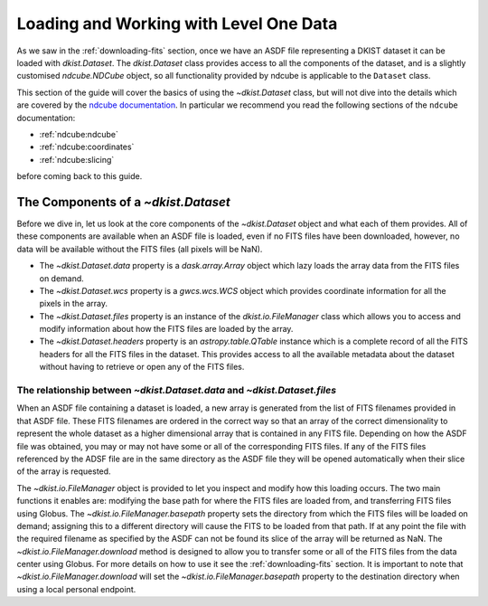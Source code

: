 .. _loadinglevel1data:

Loading and Working with Level One Data
=======================================

As we saw in the :ref:`downloading-fits` section, once we have an ASDF file representing a DKIST dataset it can be loaded with `dkist.Dataset`.
The `dkist.Dataset` class provides access to all the components of the dataset, and is a slightly customised `ndcube.NDCube` object, so all functionality provided by ndcube is applicable to the ``Dataset`` class.

This section of the guide will cover the basics of using the `~dkist.Dataset` class, but will not dive into the details which are covered by the `ndcube documentation <https://docs.sunpy.org/projects/ndcube>`__.
In particular we recommend you read the following sections of the ``ndcube`` documentation:

* :ref:`ndcube:ndcube`
* :ref:`ndcube:coordinates`
* :ref:`ndcube:slicing`

before coming back to this guide.

The Components of a `~dkist.Dataset`
------------------------------------

Before we dive in, let us look at the core components of the `~dkist.Dataset` object and what each of them provides.
All of these components are available when an ASDF file is loaded, even if no FITS files have been downloaded, however, no data will be available without the FITS files (all pixels will be NaN).

* The `~dkist.Dataset.data` property is a `dask.array.Array` object which lazy loads the array data from the FITS files on demand.
* The `~dkist.Dataset.wcs` property is a `gwcs.wcs.WCS` object which provides coordinate information for all the pixels in the array.
* The `~dkist.Dataset.files` property is an instance of the `dkist.io.FileManager` class which allows you to access and modify information about how the FITS files are loaded by the array.
* The `~dkist.Dataset.headers` property is an `astropy.table.QTable` instance which is a complete record of all the FITS headers for all the FITS files in the dataset. This provides access to all the available metadata about the dataset without having to retrieve or open any of the FITS files.

The relationship between `~dkist.Dataset.data` and `~dkist.Dataset.files`
#########################################################################

When an ASDF file containing a dataset is loaded, a new array is generated from the list of FITS filenames provided in that ASDF file.
These FITS filenames are ordered in the correct way so that an array of the correct dimensionality to represent the whole dataset as a higher dimensional array that is contained in any FITS file.
Depending on how the ASDF file was obtained, you may or may not have some or all of the corresponding FITS files.
If any of the FITS files referenced by the ADSF file are in the same directory as the ASDF file they will be opened automatically when their slice of the array is requested.

The `~dkist.io.FileManager` object is provided to let you inspect and modify how this loading occurs.
The two main functions it enables are: modifying the base path for where the FITS files are loaded from, and transferring FITS files using Globus.
The `~dkist.io.FileManager.basepath` property sets the directory from which the FITS files will be loaded on demand; assigning this to a different directory will cause the FITS to be loaded from that path.
If at any point the file with the required filename as specified by the ASDF can not be found its slice of the array will be returned as NaN.
The `~dkist.io.FileManager.download` method is designed to allow you to transfer some or all of the FITS files from the data center using Globus.
For more details on how to use it see the :ref:`downloading-fits` section.
It is important to note that `~dkist.io.FileManager.download` will set the `~dkist.io.FileManager.basepath` property to the destination directory when using a local personal endpoint.
